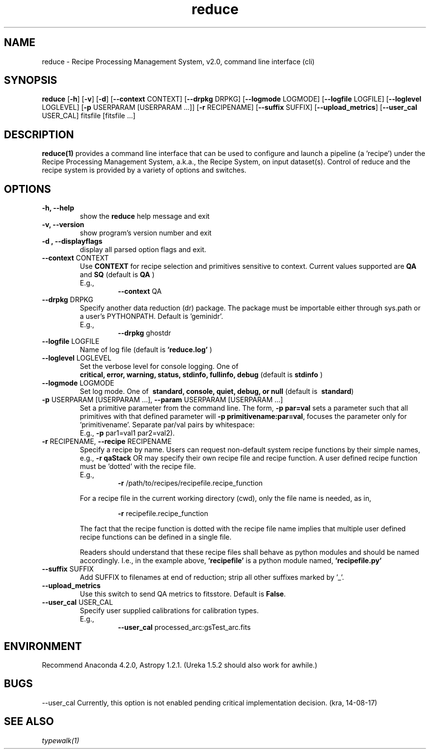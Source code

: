 .TH reduce 1 "1 Dec. 2016" "version 0.1" "reduce man page"
.SH NAME
reduce \- Recipe Processing Management System, v2.0, command line interface (cli)
.SH SYNOPSIS
.B reduce
[\fB\-h\fR] 
[\fB\-v\fR]
[\fB\-d\fR]
[\fB\--context\fR CONTEXT]
[\fB\--drpkg\fR DRPKG]
[\fB\--logmode\fR LOGMODE]
[\fB\--logfile\fR LOGFILE]
[\fB\--loglevel\fR LOGLEVEL]
[\fB\-p\fR USERPARAM [USERPARAM ...]]
[\fB\-r\fR RECIPENAME]
[\fB\--suffix\fR SUFFIX]
[\fB\--upload_metrics\fR]
[\fB\--user_cal\fR USER_CAL]
fitsfile [fitsfile ...]

.SH DESCRIPTION
.B reduce(1)
provides a command line interface that can be used to configure and launch a
pipeline (a 'recipe') under the Recipe Processing Management System, a.k.a.,
the Recipe System, on input dataset(s). Control of reduce and the recipe system
is provided by a variety of options and switches.

.SH OPTIONS
.TP 
.B -h, --help
show the
.B reduce
help message and exit
.TP 
.B -v, --version
show program's version number and exit
.TP
.B -d , --displayflags
display all parsed option flags and exit.
.TP 
\fB\--context\fR CONTEXT
Use
.B CONTEXT
for recipe selection and primitives sensitive to context. Current values
supported are
.B QA 
and 
.B SQ
(default is
.B QA
)
.RS
E.g.,
.RS
\fB\-\-context\fR QA
.RE
.RE
.TP
\fB\-\-drpkg\fR DRPKG
Specify another data reduction (dr) package. The package must be
importable either through sys.path or a user's PYTHONPATH.
Default is 'geminidr'.
.RS
E.g.,
.RS
\fB\-\-drpkg\fR ghostdr
.RE
.RE
.TP 
\fB\--logfile\fR LOGFILE 
Name of log file (default is 
.B 'reduce.log'
)
.TP 
\fB\--loglevel\fR LOGLEVEL
Set the verbose level for console logging. One of
.RS
.B critical, error, warning, status, stdinfo, fullinfo, debug
(default is 
.B stdinfo
)
.RE
.TP
\fB\--logmode\fR LOGMODE
Set log mode. One of \fB\ standard, console, quiet, debug, or null\fR
(default is \fB\ standard\fR)
.RE
.RE
.TP 
\fB\-p\fR USERPARAM [USERPARAM ...], \fB\--param\fR USERPARAM [USERPARAM ...]
Set a primitive parameter from the command line. The form,
.B -p par=val
sets a parameter such that all primitives with that defined parameter will
'see' it.  The form:
\fB\-p primitivename:par=val\fR, focuses the parameter only for 'primitivename'.
Separate par/val pairs by whitespace:
.RS
E.g., \fB\-p\fR par1=val1 par2=val2).
.RE
.TP
\fB\-r\fR RECIPENAME, \fB\--recipe\fR RECIPENAME
Specify a recipe by name. Users can request non-default system recipe
functions by their simple names, e.g.,
.B -r qaStack 
OR may specify their own recipe file and recipe function. A user defined
recipe function must be 'dotted' with the recipe file.
.RS
E.g.,  
.RS
\fB\-r\fR /path/to/recipes/recipefile.recipe_function
.RE

For a recipe file in the current working directory (cwd), only the file name
is needed, as in,

.RS
\fB\-r\fR recipefile.recipe_function
.RE

The fact that the recipe function is dotted with the recipe file name implies
that multiple user defined recipe functions can be defined in a single file.

Readers should understand that these recipe files shall behave as python
modules and should be named accordingly. I.e., in the example above,
.B 'recipefile' 
is a python module named, 
.B 'recipefile.py'
.RE
.TP
\fB\-\-suffix\fR SUFFIX
Add SUFFIX to filenames at end of reduction; strip all other suffixes
marked by '_'.
.RE
.TP	
\fB\-\-upload_metrics\fR
Use this switch to send QA metrics to fitsstore. Default is \fBFalse\fR.
.RE
.TP
\fB\-\-user_cal\fR USER_CAL
Specify user supplied calibrations for calibration types.
.RS
E.g.,
.RS 
\fB\-\-user_cal\fR processed_arc:gsTest_arc.fits
.RE
.RE

.SH ENVIRONMENT
Recommend Anaconda 4.2.0, Astropy 1.2.1. (Ureka 1.5.2 should also work
for awhile.)

.SH BUGS
--user_cal Currently, this option is not enabled pending critical
implementation decision. (kra, 14-08-17)

.SH SEE ALSO 
.I typewalk(1)
